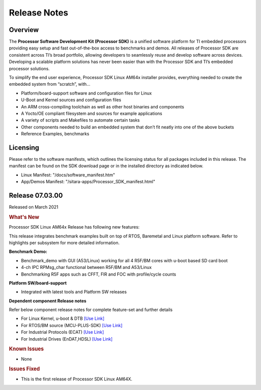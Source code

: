 .. _Release-note-label:

************************************
Release Notes
************************************

Overview
========

The **Processor Software Development Kit (Processor SDK)** is a unified software platform for TI embedded processors 
providing easy setup and fast out-of-the-box access to benchmarks and demos.  All releases of Processor SDK are 
consistent across TI’s broad portfolio, allowing developers to seamlessly reuse and develop software across devices. 
Developing a scalable platform solutions has never been easier than with the Processor SDK and TI’s embedded processor 
solutions.

To simplify the end user experience, Processor SDK Linux AM64x installer provides, everything needed to create the embedded 
system from “scratch”, with...

-  Platform/board-support software and configuration files for Linux
-  U-Boot and Kernel sources and configuration files
-  An ARM cross-compiling toolchain as well as other host binaries and components
-  A Yocto/OE compliant filesystem and sources for example applications
-  A variety of scripts and Makefiles to automate certain tasks
-  Other components needed to build an embedded system that don’t fit neatly into one of the above buckets
-  Reference Examples, benchmarks


Licensing
=========

Please refer to the software manifests, which outlines the licensing
status for all packages included in this release. The manifest can be
found on the SDK download page or in the installed directory as indicated below. 

-  Linux Manifest:  "/docs/software_manifest.htm"
-  App/Demos Manifest:  "/sitara-apps/Processor_SDK_manifest.html"


Release 07.03.00
================

Released on March 2021

.. rubric:: What's New
   :name: whats-new

Processor SDK Linux AM64x Release has following new features:

This release integrates benchmark examples built on top of RTOS, Baremetal and Linux platform software. Refer to highlights per subsystem for more detailed information.


**Benchmark Demo:**

-  Benchmark_demo with GUI (A53/Linux) working for all 4 R5F/BM cores with u-boot based SD card boot
-  4-ch IPC RPMsg_char functional between R5F/BM and A53/Linux
-  Benchmarking R5F apps such as CFFT, FIR and FOC with profile/cycle counts 


**Platform SW/board-support**

-  Integrated with latest tools and Platform SW releases


**Dependent component Release notes**

Refer below component release notes for complete feature-set and further details

-  For Linux Kernel, u-boot & DTB     `[Use Link] <Linux_Release_Notes.html>`__
-  For RTOS/BM source (MCU-PLUS-SDK)  `[Use Link] <http://software-dl.ti.com/mcu-plus-sdk/esd/AM64X/latest/exports/docs/api_guide_am64x/RELEASE_NOTES_PAGE.html>`__
-  For Industrial Protocols (ECAT)    `[Use Link] <http://software-dl.ti.com/mcu-plus-sdk/esd/AM64X/latest/exports/docs/api_guide_am64x/INDUSTRIAL_PROTOCOLS.html>`__
-  For Industrial Drives (EnDAT,HDSL) `[Use Link] <http://software-dl.ti.com/mcu-plus-sdk/esd/AM64X/latest/exports/docs/api_guide_am64x/MOTOR_CONTROL.html>`__


.. rubric:: Known Issues
   :name: Known Issue
   
-  None



.. rubric:: Issues Fixed
   :name: Issues Fixed

-  This is the first release of Processor SDK Linux AM64X.
